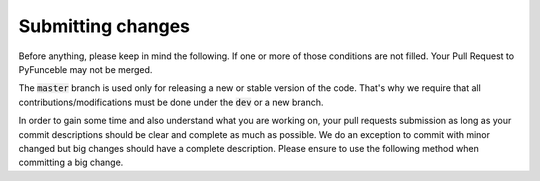 Submitting changes
==================

Before anything, please keep in mind the following. If one or more of those conditions are not filled.
Your Pull Request to PyFunceble may not be merged.

The :code:`master` branch is used only for releasing a new or stable version of the code.
That's why we require that all contributions/modifications must be done under the :code:`dev` or a new branch.

In order to gain some time and also understand what you are working on, your pull requests
submission as long as your commit descriptions should be clear and complete as much as possible.
We do an exception to commit with minor changed but big changes should have a complete description.
Please ensure to use the following method when committing a big change.
